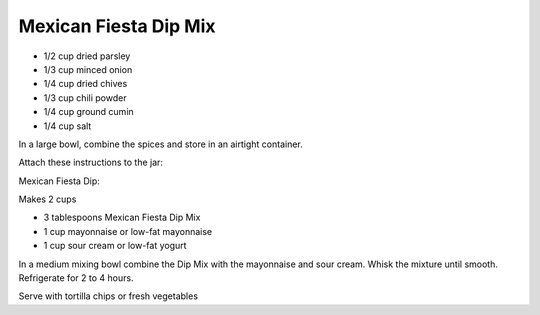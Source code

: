 ﻿Mexican Fiesta Dip Mix
----------------------

* 1/2 cup dried parsley
* 1/3 cup minced onion
* 1/4 cup dried chives
* 1/3 cup chili powder
* 1/4 cup ground cumin
* 1/4 cup salt

In a large bowl, combine the spices and store in an airtight container.

Attach these instructions to the jar:

Mexican Fiesta Dip:

Makes 2 cups

* 3 tablespoons Mexican Fiesta Dip Mix
* 1 cup mayonnaise or low-fat mayonnaise
* 1 cup sour cream or low-fat yogurt

In a medium mixing bowl combine the Dip Mix with the mayonnaise and sour cream.
Whisk the mixture until smooth. Refrigerate for 2 to 4 hours.

Serve with tortilla chips or fresh vegetables
